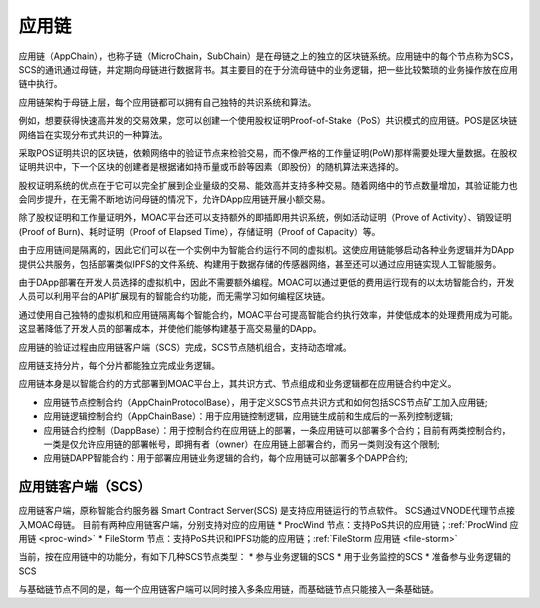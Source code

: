 应用链
^^^^^^^^^^

应用链（AppChain），也称子链（MicroChain，SubChain）是在母链之上的独立的区块链系统。应用链中的每个节点称为SCS，SCS的通讯通过母链，并定期向母链进行数据背书。其主要目的在于分流母链中的业务逻辑，把一些比较繁琐的业务操作放在应用链中执行。

应用链架构于母链上层，每个应用链都可以拥有自己独特的共识系统和算法。

例如，想要获得快速高并发的交易效果，您可以创建一个使用股权证明Proof-of-Stake（PoS）共识模式的应用链。POS是区块链网络旨在实现分布式共识的一种算法。

采取POS证明共识的区块链，依赖网络中的验证节点来检验交易，而不像严格的工作量证明(PoW)那样需要处理大量数据。在股权证明共识中，下一个区块的创建者是根据诸如持币量或币龄等因素（即股份）的随机算法来选择的。

股权证明系统的优点在于它可以完全扩展到企业量级的交易、能效高并支持多种交易。随着网络中的节点数量增加，其验证能力也会同步提升，在无需不断地访问母链的情况下，允许DApp应用链开展小额交易。

除了股权证明和工作量证明外，MOAC平台还可以支持额外的即插即用共识系统，例如活动证明（Prove of Activity）、销毁证明(Proof of Burn)、耗时证明（Proof of Elapsed Time），存储证明（Proof of Capacity）等。


由于应用链间是隔离的，因此它们可以在一个实例中为智能合约运行不同的虚拟机。这使应用链能够启动各种业务逻辑并为DApp提供公共服务，包括部署类似IPFS的文件系统、构建用于数据存储的传感器网络，甚至还可以通过应用链实现人工智能服务。

由于DApp部署在开发人员选择的虚拟机中，因此不需要额外编程。MOAC可以通过更低的费用运行现有的以太坊智能合约，开发人员可以利用平台的API扩展现有的智能合约功能，而无需学习如何编程区块链。

通过使用自己独特的虚拟机和应用链隔离每个智能合约，MOAC平台可提高智能合约执行效率，并使低成本的处理费用成为可能。这显著降低了开发人员的部署成本，并使他们能够构建基于高交易量的DApp。


应用链的验证过程由应用链客户端（SCS）完成，SCS节点随机组合，支持动态增减。

应用链支持分片，每个分片都能独立完成业务逻辑。

应用链本身是以智能合约的方式部署到MOAC平台上，其共识方式、节点组成和业务逻辑都在应用链合约中定义。

* 应用链节点控制合约（AppChainProtocolBase），用于定义SCS节点共识方式和如何包括SCS节点矿工加入应用链;
* 应用链逻辑控制合约（AppChainBase）：用于应用链控制逻辑，应用链生成前和生成后的一系列控制逻辑;
* 应用链合约控制（DappBase）：用于控制合约在应用链上的部署，一条应用链可以部署多个合约；目前有两类控制合约，一类是仅允许应用链的部署帐号，即拥有者（owner）在应用链上部署合约，而另一类则没有这个限制;
* 应用链DAPP智能合约：用于部署应用链业务逻辑的合约，每个应用链可以部署多个DAPP合约;


应用链客户端（SCS）
--------------------

应用链客户端，原称智能合约服务器 Smart Contract Server(SCS) 是支持应用链运行的节点软件。
SCS通过VNODE代理节点接入MOAC母链。
目前有两种应用链客户端，分别支持对应的应用链
* ProcWind 节点：支持PoS共识的应用链；:ref:`ProcWind 应用链 <proc-wind>`
* FileStorm 节点：支持PoS共识和IPFS功能的应用链；:ref:`FileStorm 应用链 <file-storm>`

当前，按在应用链中的功能分，有如下几种SCS节点类型：
* 参与业务逻辑的SCS
* 用于业务监控的SCS
* 准备参与业务逻辑的SCS

与基础链节点不同的是，每一个应用链客户端可以同时接入多条应用链，而基础链节点只能接入一条基础链。



